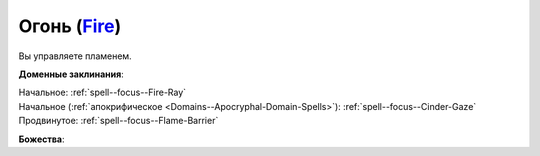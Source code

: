 .. title:: Домен огня (Fire Domain)

.. rst-class:: domain
.. _Domain--Fire:

Огонь (`Fire <https://2e.aonprd.com/Domains.aspx?ID=13>`_)
=============================================================================================================

Вы управляете пламенем.

**Доменные заклинания**:

| Начальное: :ref:`spell--focus--Fire-Ray`
| Начальное (:ref:`апокрифическое <Domains--Apocryphal-Domain-Spells>`): :ref:`spell--focus--Cinder-Gaze`
| Продвинутое: :ref:`spell--focus--Flame-Barrier`


**Божества**:

.. hlist::
	:columns: 2

	* :doc:`/lost_omens/Deity/Core/Asmodeus`
	* :doc:`/lost_omens/Deity/Core/Sarenrae`
	* :doc:`/lost_omens/Deity/Other/Brigh`
	* :doc:`/lost_omens/Deity/Archdevil/Moloch`
	* :doc:`/lost_omens/Deity/Demon-Lord/Nurgal`
	* :doc:`/lost_omens/Deity/Elemental-Lord/Atreia`
	* :doc:`/lost_omens/Deity/Elemental-Lord/Ymeri`
	* :doc:`/lost_omens/Deity/Empyreal-Lord/Ragathiel`
	* :doc:`/lost_omens/Deity/Horseman/Szuriel`
	* :doc:`/lost_omens/Deity/Dwarven-God/Angradd`
	* :doc:`/lost_omens/Deity/Dwarven-God/Droskar`
	* :doc:`/lost_omens/Deity/Other/More/Adanye`
	* :doc:`/lost_omens/Deity/Other/More/Dahak`
	* :doc:`/lost_omens/Deity/Other/More/Lubaiko`
	* :doc:`/lost_omens/Deity/Other/More/Walkena`
	* :doc:`/lost_omens/Deity/Old-Sun-God/Chohar`
	* :doc:`/lost_omens/Deity/Tian-God/Lady-Nanbyo`
	* :doc:`/lost_omens/Deity/Tian-God/Yamatsumi`
	* :doc:`/lost_omens/Deity/Ancient-Osirian-God/Ra`

